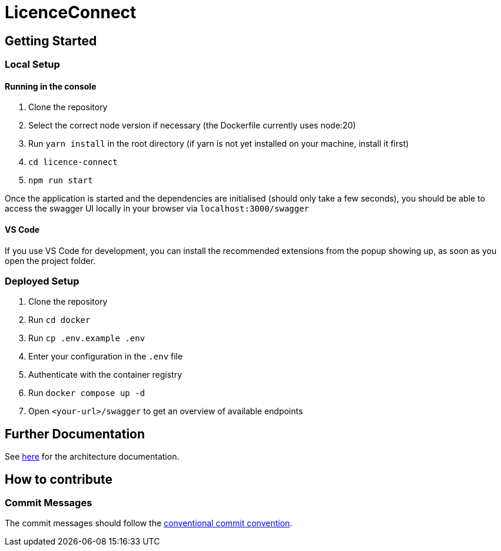 # LicenceConnect

## Getting Started

### Local Setup

#### Running in the console

1. Clone the repository
2. Select the correct node version if necessary (the Dockerfile currently uses node:20)
3. Run `yarn install` in the root directory (if yarn is not yet installed on your machine, install it first)
4. `cd licence-connect`
5. `npm run start`

Once the application is started and the dependencies are initialised (should only take a few seconds), you should be able to access the swagger UI locally in your browser via `localhost:3000/swagger`

#### VS Code

If you use VS Code for development, you can install the recommended extensions from the popup showing up, as soon as you open the project folder. 

### Deployed Setup

1. Clone the repository
2. Run `cd docker`
3. Run `cp .env.example .env`
4. Enter your configuration in the `.env` file
5. Authenticate with the container registry
6. Run `docker compose up -d`
7. Open `<your-url>/swagger` to get an overview of available endpoints

## Further Documentation

See link:https://github.com/FWU-DE/licence-connect/blob/main/doc/architecture_documentation.adoc[here] for the architecture documentation.

## How to contribute

### Commit Messages

The commit messages should follow the link:https://www.conventionalcommits.org/en/v1.0.0/[conventional commit convention].
